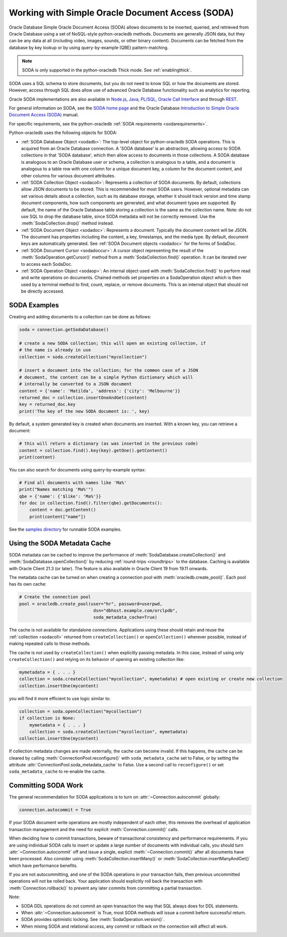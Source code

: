 .. _sodausermanual:

*************************************************
Working with Simple Oracle Document Access (SODA)
*************************************************

Oracle Database Simple Oracle Document Access (SODA) allows documents to be
inserted, queried, and retrieved from Oracle Database using a set of
NoSQL-style python-oracledb methods. Documents are generally JSON data, but they can
be any data at all (including video, images, sounds, or other binary content).
Documents can be fetched from the database by key lookup or by using
query-by-example (QBE) pattern-matching.

.. note::

    SODA is only supported in the python-oracledb Thick mode.  See
    :ref:`enablingthick`.

SODA uses a SQL schema to store documents, but you do not need to know SQL or
how the documents are stored. However, access through SQL does allow use of
advanced Oracle Database functionality such as analytics for reporting.

Oracle SODA implementations are also available in `Node.js
<https://oracle.github.io/node-oracledb/doc/api.html#sodaoverview>`__, `Java
<https://docs.oracle.com/en/database/oracle/simple-oracle-document-access/java/adsda/index.html>`__,
`PL/SQL <https://www.oracle.com/pls/topic/lookup?ctx=dblatest&id=ADSDP>`__,
`Oracle Call Interface
<https://www.oracle.com/pls/topic/lookup?ctx=dblatest&id=GUID-23206C89-891E-43D7-827C-5C6367AD62FD>`__
and through `REST
<https://docs.oracle.com/en/database/oracle/simple-oracle-document-access/rest/index.html>`__.

For general information on SODA, see the `SODA home page
<https://docs.oracle.com/en/database/oracle/simple-oracle-document-access/index.html>`__
and the Oracle Database `Introduction to Simple Oracle Document Access (SODA)
<https://www.oracle.com/pls/topic/lookup?ctx=dblatest&id=ADSDI>`__ manual.

For specific requirements, see the python-oracledb :ref:`SODA requirements <sodarequirements>`.

Python-oracledb uses the following objects for SODA:

* :ref:`SODA Database Object <sodadb>`: The top-level object for python-oracledb SODA
  operations. This is acquired from an Oracle Database connection.  A 'SODA
  database' is an abstraction, allowing access to SODA collections in that
  'SODA database', which then allow access to documents in those collections.
  A SODA database is analogous to an Oracle Database user or schema, a
  collection is analogous to a table, and a document is analogous to a table
  row with one column for a unique document key, a column for the document
  content, and other columns for various document attributes.

* :ref:`SODA Collection Object <sodacoll>`: Represents a collection of SODA
  documents.  By default, collections allow JSON documents to be stored.  This
  is recommended for most SODA users.  However, optional metadata can set
  various details about a collection, such as its database storage, whether it
  should track version and time stamp document components, how such components
  are generated, and what document types are supported. By default, the name of
  the Oracle Database table storing a collection is the same as the collection
  name. Note: do not use SQL to drop the database table, since SODA metadata
  will not be correctly removed.  Use the :meth:`SodaCollection.drop()` method
  instead.

* :ref:`SODA Document Object <sodadoc>`: Represents a document.  Typically the
  document content will be JSON.  The document has properties including the
  content, a key, timestamps, and the media type.  By default, document keys
  are automatically generated.  See :ref:`SODA Document objects <sodadoc>` for
  the forms of SodaDoc.

* :ref:`SODA Document Cursor <sodadoccur>`: A cursor object representing the
  result of the :meth:`SodaOperation.getCursor()` method from a
  :meth:`SodaCollection.find()` operation.  It can be iterated over to access
  each SodaDoc.

* :ref:`SODA Operation Object <sodaop>`: An internal object used with
  :meth:`SodaCollection.find()` to perform read and write operations on
  documents.  Chained methods set properties on a SodaOperation object which is
  then used by a terminal method to find, count, replace, or remove documents.
  This is an internal object that should not be directly accessed.


SODA Examples
=============

Creating and adding documents to a collection can be done as follows:

.. code-block:: python

    soda = connection.getSodaDatabase()

    # create a new SODA collection; this will open an existing collection, if
    # the name is already in use
    collection = soda.createCollection("mycollection")

    # insert a document into the collection; for the common case of a JSON
    # document, the content can be a simple Python dictionary which will
    # internally be converted to a JSON document
    content = {'name': 'Matilda', 'address': {'city': 'Melbourne'}}
    returned_doc = collection.insertOneAndGet(content)
    key = returned_doc.key
    print('The key of the new SODA document is: ', key)

By default, a system generated key is created when documents are inserted.
With a known key, you can retrieve a document:

.. code-block:: python

    # this will return a dictionary (as was inserted in the previous code)
    content = collection.find().key(key).getOne().getContent()
    print(content)

You can also search for documents using query-by-example syntax:

.. code-block:: python

    # Find all documents with names like 'Ma%'
    print("Names matching 'Ma%'")
    qbe = {'name': {'$like': 'Ma%'}}
    for doc in collection.find().filter(qbe).getDocuments():
        content = doc.getContent()
        print(content["name"])

See the `samples directory
<https://github.com/oracle/python-oracledb/tree/main/samples>`__
for runnable SODA examples.


.. _sodametadatacache:

Using the SODA Metadata Cache
=============================

SODA metadata can be cached to improve the performance of
:meth:`SodaDatabase.createCollection()` and
:meth:`SodaDatabase.openCollection()` by reducing :ref:`round-trips
<roundtrips>` to the database. Caching is available with Oracle Client 21.3 (or
later). The feature is also available in Oracle Client 19 from 19.11 onwards.

The metadata cache can be turned on when creating a connection pool with
:meth:`oracledb.create_pool()`. Each pool has its own cache:

.. code-block:: python

    # Create the connection pool
    pool = oracledb.create_pool(user="hr", password=userpwd,
                                 dsn="dbhost.example.com/orclpdb",
                                 soda_metadata_cache=True)

The cache is not available for standalone connections. Applications using these
should retain and reuse the :ref:`collection <sodacoll>` returned from
``createCollection()`` or ``openCollection()`` wherever possible, instead of
making repeated calls to those methods.

The cache is not used by ``createCollection()`` when explicitly passing
metadata. In this case, instead of using only ``createCollection()`` and
relying on its behavior of opening an existing collection like:

.. code-block:: python

    mymetadata = { . . . }
    collection = soda.createCollection("mycollection", mymetadata) # open existing or create new collection
    collection.insertOne(mycontent)

you will find it more efficient to use logic similar to:

.. code-block:: python

    collection = soda.openCollection("mycollection")
    if collection is None:
        mymetadata = { . . . }
        collection = soda.createCollection("mycollection", mymetadata)
    collection.insertOne(mycontent)

If collection metadata changes are made externally, the cache can become
invalid. If this happens, the cache can be cleared by calling
:meth:`ConnectionPool.reconfigure()` with ``soda_metadata_cache`` set to False,
or by setting the attribute :attr:`ConnectionPool.soda_metadata_cache` to False.
Use a second call to ``reconfigure()`` or set ``soda_metadata_cache`` to
re-enable the cache.

Committing SODA Work
====================

The general recommendation for SODA applications is to turn on
:attr:`~Connection.autocommit` globally:

.. code-block:: python

    connection.autocommit = True

If your SODA document write operations are mostly independent of each other,
this removes the overhead of application transaction management and the need for
explicit :meth:`Connection.commit()` calls.

When deciding how to commit transactions, beware of transactional consistency
and performance requirements.  If you are using individual SODA calls to insert
or update a large number of documents with individual calls, you should turn
:attr:`~Connection.autocommit` off and issue a single, explicit
:meth:`~Connection.commit()` after all documents have been processed.  Also
consider using :meth:`SodaCollection.insertMany()` or
:meth:`SodaCollection.insertManyAndGet()` which have performance benefits.

If you are not autocommitting, and one of the SODA operations in your
transaction fails, then previous uncommitted operations will not be rolled back.
Your application should explicitly roll back the transaction with
:meth:`Connection.rollback()` to prevent any later commits from committing a
partial transaction.

Note:

- SODA DDL operations do not commit an open transaction the way that SQL always does for DDL statements.
- When :attr:`~Connection.autocommit` is True, most SODA methods will issue a commit before successful return.
- SODA provides optimistic locking. See :meth:`SodaOperation.version()`.
- When mixing SODA and relational access, any commit or rollback on the connection will affect all work.
